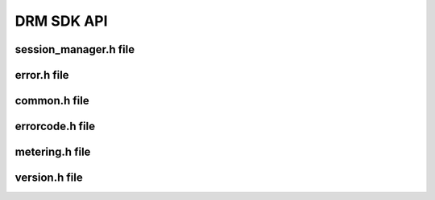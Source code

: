 DRM SDK API 
===========


session_manager.h file
----------------------

.. doxygenfile:: drm/session_manager.h
   :project: drmlib
  


error.h file
------------ 
  
.. doxygenfile:: drm/error.h
   :project: drmlib
  

.. .. doxygenfile:: drm/version.h
..    :project: drmlib
   
   
common.h file
------------ 
  
.. doxygenfile:: drmc/error.h
   :project: drmlib
  

   
errorcode.h file
------------ 
  
.. doxygenfile:: drmc/errorcode.h
   :project: drmlib
  

   
metering.h file
------------ 
  
.. doxygenfile:: drmc/metering.h
   :project: drmlib

   
version.h file
------------ 
  
.. doxygenfile:: drmc/version.h
   :project: drmlib